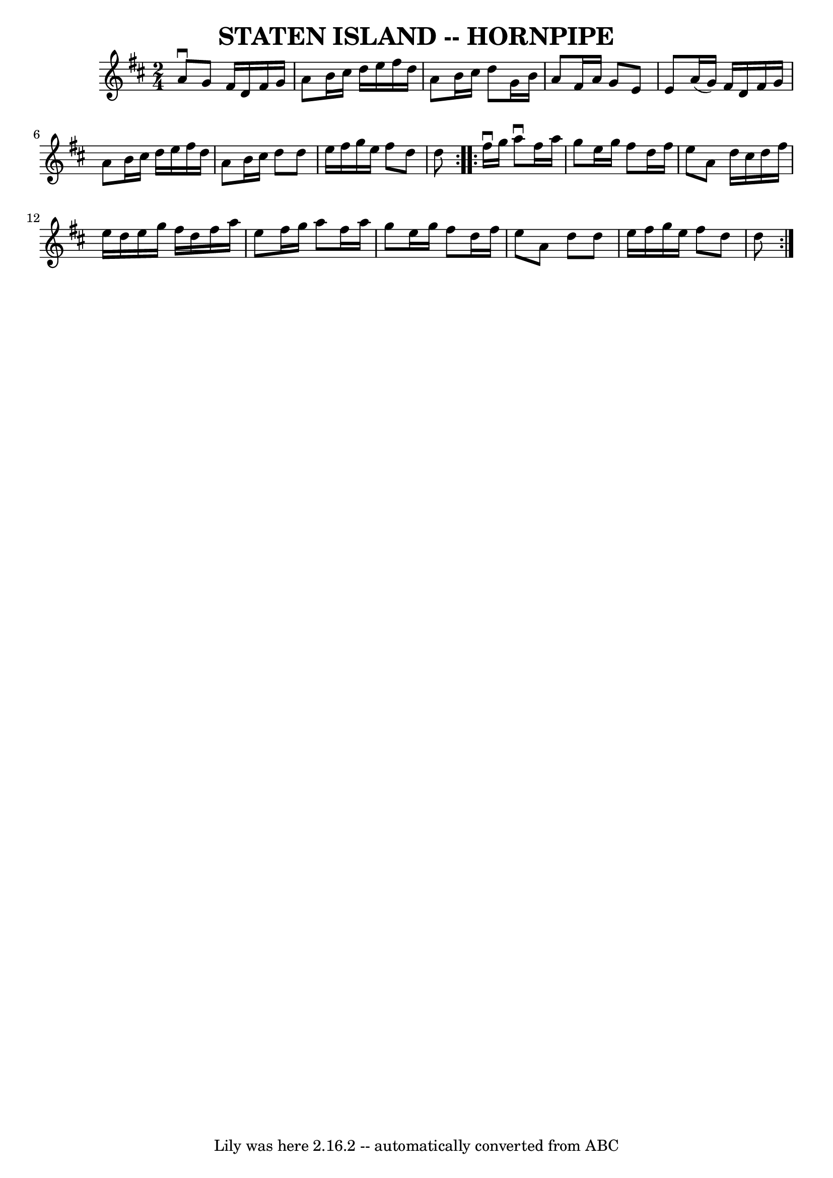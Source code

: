\version "2.7.40"
\header {
	book = "Ryan's Mammoth Collection of Fiddle Tunes"
	crossRefNumber = "1"
	footnotes = ""
	tagline = "Lily was here 2.16.2 -- automatically converted from ABC"
	title = "STATEN ISLAND -- HORNPIPE"
}
voicedefault =  {
\set Score.defaultBarType = "empty"

\repeat volta 2 {
\time 2/4 \key d \major a'8^\downbow g'8        |
 fis'16 d'16  
 fis'16 g'16 a'8 b'16 cis''16    |
 d''16 e''16    
fis''16 d''16 a'8 b'16 cis''16    |
 d''8 g'16 b'16   
 a'8 fis'16 a'16    |
 g'8 e'8 e'8 a'16 (g'16)   
|
     |
 fis'16 d'16 fis'16 g'16 a'8 b'16    
cis''16    |
 d''16 e''16 fis''16 d''16 a'8 b'16    
cis''16    |
 d''8 d''8 e''16 fis''16 g''16 e''16    
|
 fis''8 d''8 d''8    }     \repeat volta 2 { fis''16 
^\downbow g''16        |
 a''8^\downbow fis''16 a''16 g''8   
 e''16 g''16    |
 fis''8 d''16 fis''16 e''8 a'8    
|
 d''16 cis''16 d''16 fis''16 e''16 d''16 e''16    
g''16    |
 fis''16 d''16 fis''16 a''16 e''8 fis''16    
g''16    |
     |
 a''8 fis''16 a''16 g''8 e''16    
g''16    |
 fis''8 d''16 fis''16 e''8 a'8    |
   
d''8 d''8 e''16 fis''16 g''16 e''16    |
 fis''8 d''8 
 d''8    }   
}

\score{
    <<

	\context Staff="default"
	{
	    \voicedefault 
	}

    >>
	\layout {
	}
	\midi {}
}
